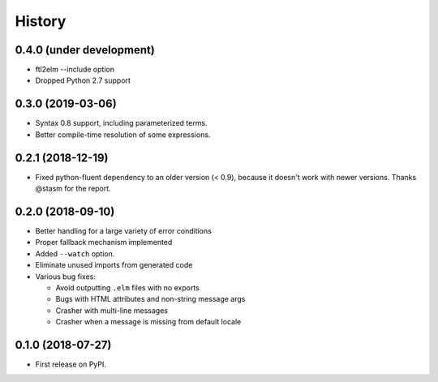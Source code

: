 =======
History
=======

0.4.0 (under development)
-------------------------
* ftl2elm --include option
* Dropped Python 2.7 support

0.3.0 (2019-03-06)
------------------

* Syntax 0.8 support, including parameterized terms.
* Better compile-time resolution of some expressions.

0.2.1 (2018-12-19)
------------------

* Fixed python-fluent dependency to an older version (< 0.9), because it
  doesn't work with newer versions. Thanks @stasm for the report.

0.2.0 (2018-09-10)
------------------

* Better handling for a large variety of error conditions
* Proper fallback mechanism implemented
* Added ``--watch`` option.
* Eliminate unused imports from generated code
* Various bug fixes:

  * Avoid outputting ``.elm`` files with no exports
  * Bugs with HTML attributes and non-string message args
  * Crasher with multi-line messages
  * Crasher when a message is missing from default locale


0.1.0 (2018-07-27)
------------------

* First release on PyPI.
